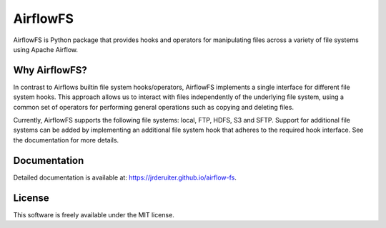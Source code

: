 =========
AirflowFS
=========

.. image:: https://circleci.com/gh/jrderuiter/airflow-fs.svg
        :target: https://circleci.com/gh/jrderuiter/airflow-fs

.. image:: https://img.shields.io/pypi/v/airflow_fs.svg
        :target: https://pypi.python.org/pypi/airflow-fs

AirflowFS is Python package that provides hooks and operators for manipulating
files across a variety of file systems using Apache Airflow.

Why AirflowFS?
--------------

In contrast to Airflows builtin file system hooks/operators, AirflowFS implements a
single interface for different file system hooks. This approach allows us to interact
with files independently of the underlying file system, using a common set of operators
for performing general operations such as copying and deleting files.

Currently, AirflowFS supports the following file systems: local, FTP, HDFS, S3 and SFTP.
Support for additional file systems can be added by implementing an additional file
system hook that adheres to the required hook interface. See the documentation for more
details.

Documentation
-------------

Detailed documentation is available at: https://jrderuiter.github.io/airflow-fs.

License
-------

This software is freely available under the MIT license.
